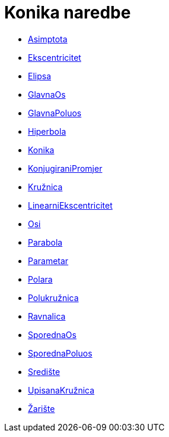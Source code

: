 = Konika naredbe
:page-en: commands/Conic_Commands
ifdef::env-github[:imagesdir: /hr/modules/ROOT/assets/images]

* xref:/commands/Asimptota.adoc[Asimptota]
* xref:/commands/Ekscentricitet.adoc[Ekscentricitet]
* xref:/commands/Elipsa.adoc[Elipsa]
* xref:/commands/GlavnaOs.adoc[GlavnaOs]
* xref:/commands/GlavnaPoluos.adoc[GlavnaPoluos]
* xref:/commands/Hiperbola.adoc[Hiperbola]
* xref:/commands/Konika.adoc[Konika]
* xref:/commands/KonjugiraniPromjer.adoc[KonjugiraniPromjer]
* xref:/commands/Kružnica.adoc[Kružnica]
* xref:/commands/LinearniEkscentricitet.adoc[LinearniEkscentricitet]
* xref:/commands/Osi.adoc[Osi]
* xref:/commands/Parabola.adoc[Parabola]
* xref:/commands/Parametar.adoc[Parametar]
* xref:/commands/Polara.adoc[Polara]
* xref:/commands/Polukružnica.adoc[Polukružnica]
* xref:/commands/Ravnalica.adoc[Ravnalica]
* xref:/commands/SporednaOs.adoc[SporednaOs]
* xref:/commands/SporednaPoluos.adoc[SporednaPoluos]
* xref:/commands/Središte.adoc[Središte]
* xref:/commands/UpisanaKružnica.adoc[UpisanaKružnica]
* xref:/commands/Žarište.adoc[Žarište]
